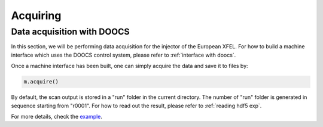 Acquiring
==========

.. _data acquisition with doocs:

Data acquisition with DOOCS
---------------------------

In this section, we will be performing data acquisition for the injector of
the European XFEL. For how to build a machine interface which uses the DOOCS
control system, please refer to :ref:`interface with doocs`.

Once a machine interface has been built, one can simply acquire the data and
save it to files by:

.. code-block:: py

   m.acquire()


By default, the scan output is stored in a "run" folder in the current
directory. The number of "run" folder is generated in sequence starting from
"r0001". For how to read out the result, please refer to :ref:`reading hdf5 exp`.

For more details, check the `example <https://github.com/zhujun98/liso/tree/master/examples/xfel_experiment>`_.
